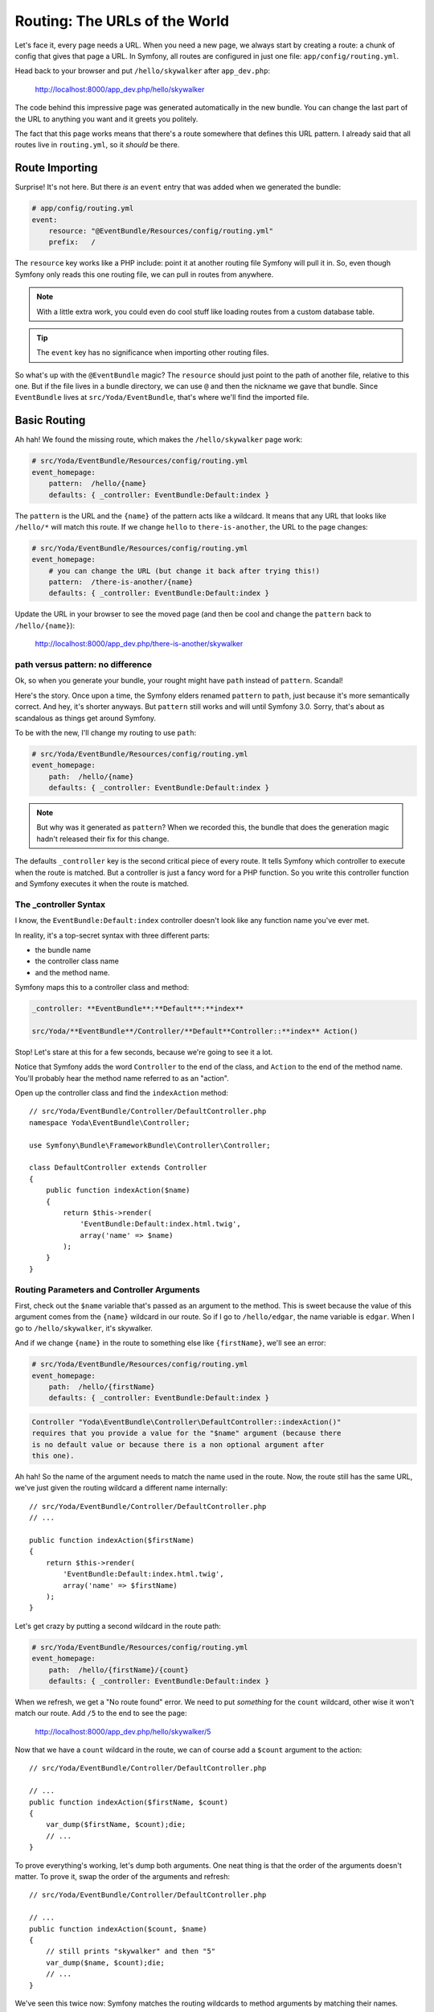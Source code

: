 Routing: The URLs of the World
==============================

Let's face it, every page needs a URL. When you need a new page, we always
start by creating a route: a chunk of config that gives that page a URL.
In Symfony, all routes are configured in just one file: ``app/config/routing.yml``.

Head back to your browser and put ``/hello/skywalker`` after ``app_dev.php``:

  http://localhost:8000/app_dev.php/hello/skywalker

The code behind this impressive page was generated automatically in the new
bundle. You can change the last part of the URL to anything you want and
it greets you politely.

The fact that this page works means that there's a route somewhere that
defines this URL pattern. I already said that all routes live in ``routing.yml``,
so it *should* be there.

Route Importing
---------------

Surprise! It's not here. But there *is* an ``event`` entry that was added when
we generated the bundle:

.. code-block:: yaml

    # app/config/routing.yml
    event:
        resource: "@EventBundle/Resources/config/routing.yml"
        prefix:   /

The ``resource`` key works like a PHP include: point it at another routing
file Symfony will pull it in. So, even though Symfony only reads this one
routing file, we can pull in routes from anywhere.

.. note::

    With a little extra work, you could even do cool stuff like loading routes
    from a custom database table.

.. tip::

    The ``event`` key has no significance when importing other routing files.

So what's up with the ``@EventBundle`` magic? The ``resource`` should just
point to the path of another file, relative to this one. But if the file
lives in a bundle directory, we can use ``@`` and then the nickname we gave
that bundle. Since ``EventBundle`` lives at ``src/Yoda/EventBundle``, that's
where we'll find the imported file.

Basic Routing
-------------

Ah hah! We found the missing route, which makes the ``/hello/skywalker``
page work:

.. code-block:: yaml

    # src/Yoda/EventBundle/Resources/config/routing.yml
    event_homepage:
        pattern:  /hello/{name}
        defaults: { _controller: EventBundle:Default:index }

The ``pattern`` is the URL and the ``{name}`` of the pattern acts like a
wildcard. It means that any URL that looks like ``/hello/*`` will match this
route. If we change ``hello`` to ``there-is-another``, the URL to the page
changes:

.. code-block:: yaml

    # src/Yoda/EventBundle/Resources/config/routing.yml
    event_homepage:
        # you can change the URL (but change it back after trying this!)
        pattern:  /there-is-another/{name}
        defaults: { _controller: EventBundle:Default:index }

Update the URL in your browser to see the moved page (and then be cool and
change the ``pattern`` back to ``/hello/{name}``):

  http://localhost:8000/app_dev.php/there-is-another/skywalker

path versus pattern: no difference
~~~~~~~~~~~~~~~~~~~~~~~~~~~~~~~~~~

Ok, so when you generate your bundle, your rought might have ``path`` instead
of ``pattern``. Scandal!

Here's the story. Once upon a time, the Symfony elders renamed ``pattern``
to ``path``, just because it's more semantically correct. And hey, it's
shorter anyways. But ``pattern`` still works and will until Symfony 3.0.
Sorry, that's about as scandalous as things get around Symfony.

To be with the new, I'll change my routing to use ``path``:

.. code-block:: yaml

    # src/Yoda/EventBundle/Resources/config/routing.yml
    event_homepage:
        path:  /hello/{name}
        defaults: { _controller: EventBundle:Default:index }

.. note::

    But why was it generated as ``pattern``? When we recorded this, the bundle
    that does the generation magic hadn't released their fix for this change.

The defaults ``_controller`` key is the second critical piece of every route.
It tells Symfony which controller to execute when the route is matched. But
a controller is just a fancy word for a PHP function. So you write this controller
function and Symfony executes it when the route is matched.

The _controller Syntax
~~~~~~~~~~~~~~~~~~~~~~

I know, the ``EventBundle:Default:index`` controller doesn't look like any
function name you've ever met.

In reality, it's a top-secret syntax with three different parts:

* the bundle name
* the controller class name
* and the method name.

Symfony maps this to a controller class and method:

.. code-block:: text

    _controller: **EventBundle**:**Default**:**index**

    src/Yoda/**EventBundle**/Controller/**Default**Controller::**index** Action()

Stop! Let's stare at this for a few seconds, because we're going to see it
a lot.

Notice that Symfony adds the word ``Controller`` to the end of the class,
and ``Action`` to the end of the method name. You'll probably hear the method
name referred to as an "action".

Open up the controller class and find the ``indexAction`` method::

    // src/Yoda/EventBundle/Controller/DefaultController.php
    namespace Yoda\EventBundle\Controller;
    
    use Symfony\Bundle\FrameworkBundle\Controller\Controller;
    
    class DefaultController extends Controller
    {
        public function indexAction($name)
        {
            return $this->render(
                'EventBundle:Default:index.html.twig',
                array('name' => $name)
            );
        }
    }

Routing Parameters and Controller Arguments
~~~~~~~~~~~~~~~~~~~~~~~~~~~~~~~~~~~~~~~~~~~

First, check out the ``$name`` variable that's passed as an argument to the
method. This is sweet because the value of this argument comes from the ``{name}``
wildcard in our route. So if I go to ``/hello/edgar``, the name variable
is ``edgar``. When I go to ``/hello/skywalker``, it's skywalker.

And if we change ``{name}`` in the route to something else like ``{firstName}``,
we'll see an error:

.. code-block:: yaml

    # src/Yoda/EventBundle/Resources/config/routing.yml
    event_homepage:
        path:  /hello/{firstName}
        defaults: { _controller: EventBundle:Default:index }

.. code-block:: text

    Controller "Yoda\EventBundle\Controller\DefaultController::indexAction()"
    requires that you provide a value for the "$name" argument (because there
    is no default value or because there is a non optional argument after
    this one).

Ah hah! So the name of the argument needs to match the name used in the route.
Now, the route still has the same URL, we've just given the routing wildcard
a different name internally::

    // src/Yoda/EventBundle/Controller/DefaultController.php
    // ...

    public function indexAction($firstName)
    {
        return $this->render(
            'EventBundle:Default:index.html.twig',
            array('name' => $firstName)
        );
    }

Let's get crazy by putting a second wildcard in the route path:

.. code-block:: yaml

    # src/Yoda/EventBundle/Resources/config/routing.yml
    event_homepage:
        path:  /hello/{firstName}/{count}
        defaults: { _controller: EventBundle:Default:index }

When we refresh, we get a "No route found" error. We need to put *something*
for the ``count`` wildcard, other wise it won't match our route. Add ``/5``
to the end to see the page:

  http://localhost:8000/app_dev.php/hello/skywalker/5

Now that we have a ``count`` wildcard in the route, we can of course add
a ``$count`` argument to the action::

    // src/Yoda/EventBundle/Controller/DefaultController.php

    // ...
    public function indexAction($firstName, $count)
    {
        var_dump($firstName, $count);die;
        // ...
    }

To prove everything's working, let's dump both arguments. One neat thing
is that the order of the arguments doesn't matter. To prove it, swap the order
of the arguments and refresh::

    // src/Yoda/EventBundle/Controller/DefaultController.php

    // ...
    public function indexAction($count, $name)
    {
        // still prints "skywalker" and then "5"
        var_dump($name, $count);die;
        // ...
    }

We've seen this twice now: Symfony matches the routing wildcards to method
arguments by matching their names.

Remove the ``var_dump`` code so our page works again.

Routing is full of lots of cool tricks and we'll discover them along the way.

Debugging Routes
----------------

Wondering what other URLs your app might have? Our friend console can help
you with that with the ``router:debug`` command:

.. code-block:: text

    $ php app/console router:debug

This shows a full list of every route in your app. Right now, that means
the one we've been playing with plus a few other internal Symfony debugging
routes. Remember this command: it's your Swiss army knife for finding your
way through a project.
